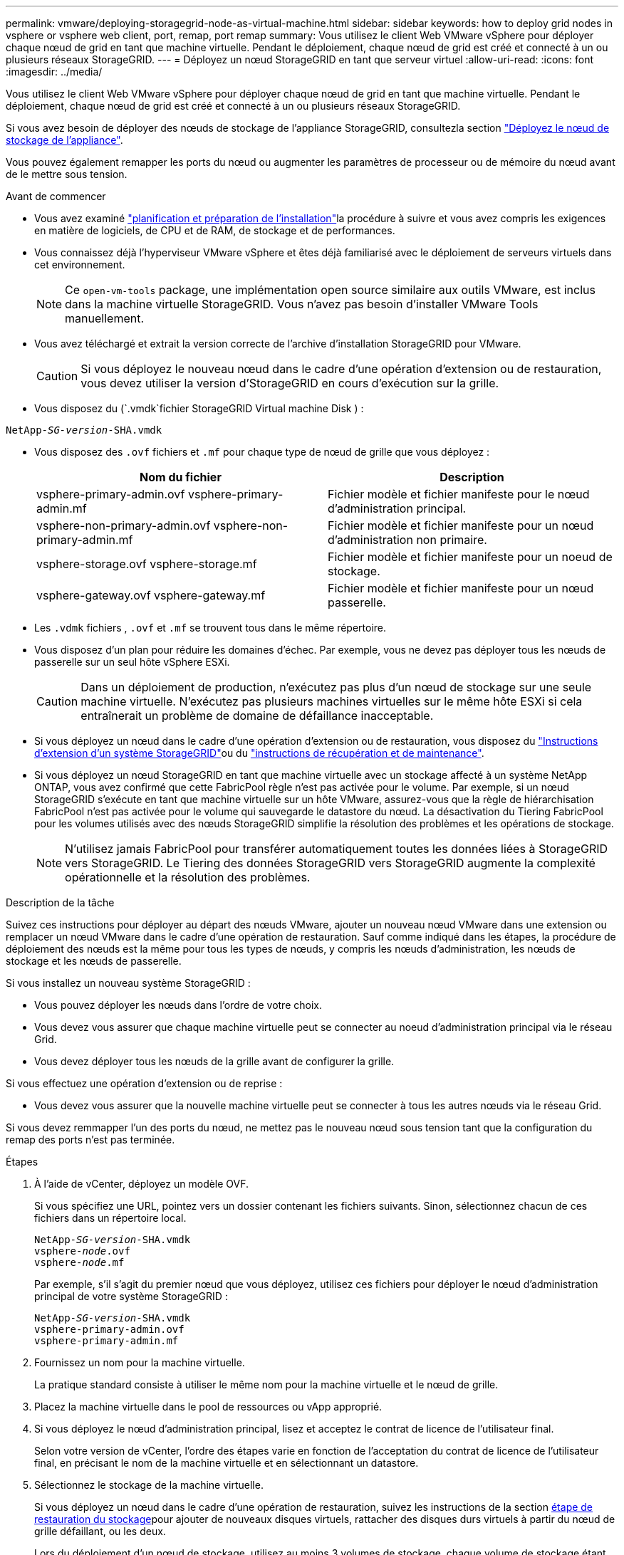 ---
permalink: vmware/deploying-storagegrid-node-as-virtual-machine.html 
sidebar: sidebar 
keywords: how to deploy grid nodes in vsphere or vsphere web client, port, remap, port remap 
summary: Vous utilisez le client Web VMware vSphere pour déployer chaque nœud de grid en tant que machine virtuelle. Pendant le déploiement, chaque nœud de grid est créé et connecté à un ou plusieurs réseaux StorageGRID. 
---
= Déployez un nœud StorageGRID en tant que serveur virtuel
:allow-uri-read: 
:icons: font
:imagesdir: ../media/


[role="lead"]
Vous utilisez le client Web VMware vSphere pour déployer chaque nœud de grid en tant que machine virtuelle. Pendant le déploiement, chaque nœud de grid est créé et connecté à un ou plusieurs réseaux StorageGRID.

Si vous avez besoin de déployer des nœuds de stockage de l'appliance StorageGRID, consultezla section https://docs.netapp.com/us-en/storagegrid-appliances/installconfig/deploying-appliance-storage-node.html["Déployez le nœud de stockage de l'appliance"^].

Vous pouvez également remapper les ports du nœud ou augmenter les paramètres de processeur ou de mémoire du nœud avant de le mettre sous tension.

.Avant de commencer
* Vous avez examiné link:index.html["planification et préparation de l'installation"]la procédure à suivre et vous avez compris les exigences en matière de logiciels, de CPU et de RAM, de stockage et de performances.
* Vous connaissez déjà l'hyperviseur VMware vSphere et êtes déjà familiarisé avec le déploiement de serveurs virtuels dans cet environnement.
+

NOTE: Ce `open-vm-tools` package, une implémentation open source similaire aux outils VMware, est inclus dans la machine virtuelle StorageGRID. Vous n'avez pas besoin d'installer VMware Tools manuellement.

* Vous avez téléchargé et extrait la version correcte de l'archive d'installation StorageGRID pour VMware.
+

CAUTION: Si vous déployez le nouveau nœud dans le cadre d'une opération d'extension ou de restauration, vous devez utiliser la version d'StorageGRID en cours d'exécution sur la grille.

* Vous disposez du (`.vmdk`fichier StorageGRID Virtual machine Disk ) :


[listing, subs="specialcharacters,quotes"]
----
NetApp-_SG-version_-SHA.vmdk
----
* Vous disposez des `.ovf` fichiers et `.mf` pour chaque type de nœud de grille que vous déployez :
+
[cols="1a,1a"]
|===
| Nom du fichier | Description 


| vsphere-primary-admin.ovf vsphere-primary-admin.mf  a| 
Fichier modèle et fichier manifeste pour le nœud d'administration principal.



| vsphere-non-primary-admin.ovf vsphere-non-primary-admin.mf  a| 
Fichier modèle et fichier manifeste pour un nœud d'administration non primaire.



| vsphere-storage.ovf vsphere-storage.mf  a| 
Fichier modèle et fichier manifeste pour un noeud de stockage.



| vsphere-gateway.ovf vsphere-gateway.mf  a| 
Fichier modèle et fichier manifeste pour un nœud passerelle.

|===
* Les `.vdmk` fichiers , `.ovf` et `.mf` se trouvent tous dans le même répertoire.
* Vous disposez d'un plan pour réduire les domaines d'échec. Par exemple, vous ne devez pas déployer tous les nœuds de passerelle sur un seul hôte vSphere ESXi.
+

CAUTION: Dans un déploiement de production, n'exécutez pas plus d'un nœud de stockage sur une seule machine virtuelle. N'exécutez pas plusieurs machines virtuelles sur le même hôte ESXi si cela entraînerait un problème de domaine de défaillance inacceptable.

* Si vous déployez un nœud dans le cadre d'une opération d'extension ou de restauration, vous disposez du link:../expand/index.html["Instructions d'extension d'un système StorageGRID"]ou du link:../maintain/index.html["instructions de récupération et de maintenance"].
* Si vous déployez un nœud StorageGRID en tant que machine virtuelle avec un stockage affecté à un système NetApp ONTAP, vous avez confirmé que cette FabricPool règle n'est pas activée pour le volume. Par exemple, si un nœud StorageGRID s'exécute en tant que machine virtuelle sur un hôte VMware, assurez-vous que la règle de hiérarchisation FabricPool n'est pas activée pour le volume qui sauvegarde le datastore du nœud. La désactivation du Tiering FabricPool pour les volumes utilisés avec des nœuds StorageGRID simplifie la résolution des problèmes et les opérations de stockage.
+

NOTE: N'utilisez jamais FabricPool pour transférer automatiquement toutes les données liées à StorageGRID vers StorageGRID. Le Tiering des données StorageGRID vers StorageGRID augmente la complexité opérationnelle et la résolution des problèmes.



.Description de la tâche
Suivez ces instructions pour déployer au départ des nœuds VMware, ajouter un nouveau nœud VMware dans une extension ou remplacer un nœud VMware dans le cadre d'une opération de restauration. Sauf comme indiqué dans les étapes, la procédure de déploiement des nœuds est la même pour tous les types de nœuds, y compris les nœuds d'administration, les nœuds de stockage et les nœuds de passerelle.

Si vous installez un nouveau système StorageGRID :

* Vous pouvez déployer les nœuds dans l'ordre de votre choix.
* Vous devez vous assurer que chaque machine virtuelle peut se connecter au noeud d'administration principal via le réseau Grid.
* Vous devez déployer tous les nœuds de la grille avant de configurer la grille.


Si vous effectuez une opération d'extension ou de reprise :

* Vous devez vous assurer que la nouvelle machine virtuelle peut se connecter à tous les autres nœuds via le réseau Grid.


Si vous devez remmapper l'un des ports du nœud, ne mettez pas le nouveau nœud sous tension tant que la configuration du remap des ports n'est pas terminée.

.Étapes
. À l'aide de vCenter, déployez un modèle OVF.
+
Si vous spécifiez une URL, pointez vers un dossier contenant les fichiers suivants. Sinon, sélectionnez chacun de ces fichiers dans un répertoire local.

+
[listing, subs="specialcharacters,quotes"]
----
NetApp-_SG-version_-SHA.vmdk
vsphere-_node_.ovf
vsphere-_node_.mf
----
+
Par exemple, s'il s'agit du premier nœud que vous déployez, utilisez ces fichiers pour déployer le nœud d'administration principal de votre système StorageGRID :

+
[listing, subs="specialcharacters,quotes"]
----
NetApp-_SG-version_-SHA.vmdk
vsphere-primary-admin.ovf
vsphere-primary-admin.mf
----
. Fournissez un nom pour la machine virtuelle.
+
La pratique standard consiste à utiliser le même nom pour la machine virtuelle et le nœud de grille.

. Placez la machine virtuelle dans le pool de ressources ou vApp approprié.
. Si vous déployez le nœud d'administration principal, lisez et acceptez le contrat de licence de l'utilisateur final.
+
Selon votre version de vCenter, l'ordre des étapes varie en fonction de l'acceptation du contrat de licence de l'utilisateur final, en précisant le nom de la machine virtuelle et en sélectionnant un datastore.

. Sélectionnez le stockage de la machine virtuelle.
+
Si vous déployez un nœud dans le cadre d'une opération de restauration, suivez les instructions de la section <<step_recovery_storage,étape de restauration du stockage>>pour ajouter de nouveaux disques virtuels, rattacher des disques durs virtuels à partir du nœud de grille défaillant, ou les deux.

+
Lors du déploiement d'un nœud de stockage, utilisez au moins 3 volumes de stockage, chaque volume de stockage étant de 4 To ou plus. Vous devez affecter au moins 4 To au volume 0.

+

NOTE: Le fichier .ovf de nœud de stockage définit plusieurs VMDK pour le stockage. À moins que ces VMDK ne répondent à vos besoins de stockage, vous devez les supprimer et attribuer des VMDK ou des RDM appropriés pour le stockage avant de mettre le nœud sous tension. Les VMDK sont plus fréquemment utilisés dans les environnements VMware et sont plus faciles à gérer, tandis que les RDM peuvent fournir de meilleures performances pour les charges de travail utilisant des objets de plus grande taille (par exemple, plus de 100 Mo).

+

NOTE: Certaines installations StorageGRID peuvent utiliser des volumes de stockage plus grands et plus actifs que les charges de travail virtualisées standard. Vous devrez peut-être régler certains paramètres de l'hyperviseur, tels que `MaxAddressableSpaceTB`, pour obtenir des performances optimales. Si vous rencontrez des problèmes de performances médiocres, contactez votre support de virtualisation pour déterminer si votre environnement peut bénéficier du réglage de la configuration propre aux charges de travail.

. Sélectionnez réseaux.
+
Déterminez les réseaux StorageGRID que le nœud utilisera en sélectionnant un réseau de destination pour chaque réseau source.

+
** Le réseau Grid est requis. Vous devez sélectionner un réseau de destination dans l'environnement vSphere. + le réseau de grille est utilisé pour tout le trafic StorageGRID interne. Elle assure la connectivité entre tous les nœuds de la grille, sur tous les sites et sous-réseaux. Tous les nœuds du réseau Grid doivent pouvoir communiquer avec tous les autres nœuds.
** Si vous utilisez le réseau Admin, sélectionnez un autre réseau de destination dans l'environnement vSphere. Si vous n'utilisez pas le réseau d'administration, sélectionnez la même destination que celle que vous avez sélectionnée pour le réseau en grille.
** Si vous utilisez le réseau client, sélectionnez un autre réseau de destination dans l'environnement vSphere. Si vous n'utilisez pas le réseau client, sélectionnez la destination que vous avez sélectionnée pour le réseau Grid.
** Si vous utilisez un réseau Admin ou client, les nœuds ne doivent pas nécessairement se trouver sur les mêmes réseaux Admin ou client.


. Pour *Personnaliser le modèle*, configurez les propriétés de nœud StorageGRID requises.
+
.. Entrez le *Nom du noeud*.
+

NOTE: Si vous récupérez un nœud de la grille, vous devez entrer le nom du nœud que vous récupérez.

.. Utilisez la liste déroulante *Mot de passe d'installation temporaire* pour spécifier un mot de passe d'installation temporaire, afin que vous puissiez accéder à la console VM ou à l'API d'installation StorageGRID, ou utiliser SSH, avant que le nouveau nœud ne rejoigne la grille.
+

NOTE: Le mot de passe d'installation temporaire n'est utilisé que lors de l'installation du nœud. Une fois qu'un nœud a été ajouté à la grille, vous pouvez y accéder à l'aide du link:../admin/change-node-console-password.html["mot de passe de la console du nœud"], qui est répertorié dans `Passwords.txt` le fichier du package de récupération.

+
*** *Utiliser le nom de noeud* : la valeur que vous avez fournie pour le champ *Nom de noeud* est utilisée comme mot de passe d'installation temporaire.
*** *Utiliser mot de passe personnalisé* : un mot de passe personnalisé est utilisé comme mot de passe d'installation temporaire.
*** *Désactiver le mot de passe* : aucun mot de passe d'installation temporaire ne sera utilisé. Si vous devez accéder à la machine virtuelle pour déboguer les problèmes d'installation, reportez-vous à la section link:troubleshooting-installation-issues.html["Résoudre les problèmes d'installation"].


.. Si vous avez sélectionné *utiliser mot de passe personnalisé*, indiquez le mot de passe d'installation temporaire que vous souhaitez utiliser dans le champ *Mot de passe personnalisé*.
.. Dans la section *Grid Network (eth0)*, sélectionnez STATIQUE ou DHCP pour la configuration *Grid network IP*.
+
*** Si vous sélectionnez STATIQUE, saisissez l'adresse IP * réseau Grid*, *masque réseau Grid*, *passerelle réseau Grid* et *MTU réseau Grid*.
*** Si vous sélectionnez DHCP, l'adresse IP * réseau Grid*, *masque de réseau Grid* et *passerelle réseau Grid* sont automatiquement affectées.


.. Dans le champ *IP d'administration principale*, entrez l'adresse IP du noeud d'administration principal pour le réseau de grille.
+

NOTE: Cette étape ne s'applique pas si le nœud que vous déployez est le nœud d'administration principal.

+
Si vous omettez l'adresse IP du nœud d'administration principal, l'adresse IP est automatiquement découverte si le nœud d'administration principal, ou au moins un autre nœud de la grille avec ADMIN_IP configuré, est présent sur le même sous-réseau. Cependant, il est recommandé de définir ici l'adresse IP du nœud d'administration principal.

.. Dans la section *Admin Network (eth1)*, sélectionnez STATIQUE, DHCP ou DÉSACTIVÉ pour la configuration *Admin network IP*.
+
*** Si vous ne souhaitez pas utiliser le réseau d'administration, sélectionnez DÉSACTIVÉ et entrez *0.0.0.0* pour l'adresse IP du réseau d'administration. Vous pouvez laisser les autres champs vides.
*** Si vous sélectionnez STATIQUE, saisissez l'adresse IP* du réseau *Admin, *masque réseau Admin*, *passerelle réseau Admin* et *MTU du réseau Admin*.
*** Si vous sélectionnez STATIQUE, entrez la liste *réseau d'administration externe de sous-réseau*. Vous devez également configurer une passerelle.
*** Si vous sélectionnez DHCP, l'adresse IP *réseau Admin*, *masque réseau Admin* et *passerelle réseau Admin* sont automatiquement affectées.


.. Dans la section *réseau client (eth2)*, sélectionnez STATIQUE, DHCP ou DÉSACTIVÉ pour la configuration *IP réseau client*.
+
*** Si vous ne souhaitez pas utiliser le réseau client, sélectionnez DÉSACTIVÉ et entrez *0.0.0.0* pour l'adresse IP du réseau client. Vous pouvez laisser les autres champs vides.
*** Si vous sélectionnez STATIQUE, entrez l'adresse IP * du réseau client*, *masque de réseau client*, *passerelle de réseau client* et *MTU du réseau client*.
*** Si vous sélectionnez DHCP, l'adresse IP * du réseau client*, *masque de réseau client* et *passerelle réseau client* sont automatiquement affectées.




. Vérifiez la configuration de l'ordinateur virtuel et apportez les modifications nécessaires.
. Lorsque vous êtes prêt à terminer, sélectionnez *Finish* pour lancer le téléchargement de la machine virtuelle.
. [[STEP_Recovery_Storage]]si vous avez déployé ce nœud dans le cadre d'une opération de restauration et qu'il ne s'agit pas d'une restauration de nœud complet, effectuez les opérations suivantes une fois le déploiement terminé :
+
.. Cliquez avec le bouton droit de la souris sur la machine virtuelle et sélectionnez *Modifier les paramètres*.
.. Sélectionnez chaque disque dur virtuel par défaut qui a été désigné pour le stockage, puis sélectionnez *Supprimer*.
.. En fonction de vos conditions de restauration des données, ajoutez de nouveaux disques virtuels en fonction de vos besoins de stockage, reconnectez tous les disques durs virtuels conservés sur le nœud de grille défaillant précédemment retiré, ou les deux.
+
Notez les consignes importantes suivantes :

+
*** Si vous ajoutez de nouveaux disques, vous devez utiliser le même type de périphérique de stockage que celui utilisé avant la restauration du noeud.
*** Le fichier .ovf de nœud de stockage définit plusieurs VMDK pour le stockage. À moins que ces VMDK ne répondent à vos besoins de stockage, vous devez les supprimer et attribuer des VMDK ou des RDM appropriés pour le stockage avant de mettre le nœud sous tension. Les VMDK sont plus fréquemment utilisés dans les environnements VMware et sont plus faciles à gérer, tandis que les RDM peuvent fournir de meilleures performances pour les charges de travail utilisant des objets de plus grande taille (par exemple, plus de 100 Mo).




. [[vmware-remap-ports]]si vous devez remmapper les ports utilisés par ce nœud, procédez comme suit.
+
Vous devrez peut-être remapper un port si les règles de réseau de votre entreprise limitent l'accès à un ou plusieurs ports utilisés par StorageGRID. Reportez-vous link:../network/index.html["instructions de mise en réseau"]à la pour connaître les ports utilisés par StorageGRID.

+

NOTE: Ne mappez pas les ports utilisés dans les terminaux d'équilibrage de charge.

+
.. Sélectionnez la nouvelle VM.
.. Dans l'onglet configurer, sélectionnez *Paramètres* > *Options vApp*. L'emplacement de *vApp Options* dépend de la version de vCenter.
.. Dans le tableau *Propriétés*, localisez PORT_REMAPPAGE_INBOUND et PORT_REMAPPAGE.
.. Pour mapper symétriquement les communications entrantes et sortantes d'un port, sélectionnez *PORT_REMAPPAGE*.
+

NOTE: Si seul PORT_REMAPPAGE est défini, le mappage que vous spécifiez s'applique aux communications entrantes et sortantes. Si PORT_REMAPPAGE_INBOUND est également spécifié, PORT_REMAPPAGE s'applique uniquement aux communications sortantes.

+
... Sélectionnez *définir la valeur*.
... Saisissez le mappage de port :
+
`<network type>/<protocol>/<default port used by grid node>/<new port>`

+
`<network type>` est un grid, un admin ou un client, et `<protocol>` est tcp ou udp.

+
Par exemple, pour remappage le trafic ssh du port 22 vers le port 3022, entrez :

+
`client/tcp/22/3022`

+
Vous pouvez remmapper plusieurs ports à l'aide d'une liste séparée par des virgules.

+
Par exemple :

+
`client/tcp/18082/443, client/tcp/18083/80`

... Sélectionnez *OK*.


.. Pour spécifier le port utilisé pour les communications entrantes vers le nœud, sélectionnez *PORT_REMAPPAGE_INBOUND*.
+

NOTE: Si vous spécifiez PORT_REMAP_INBOUND et que vous n'indiquez pas de valeur pour PORT_REMAP, les communications sortantes pour le port sont inchangées.

+
... Sélectionnez *définir la valeur*.
... Saisissez le mappage de port :
+
`<network type>/<protocol>/<remapped inbound port>/<default inbound port used by grid node>`

+
`<network type>` est un grid, un admin ou un client, et `<protocol>` est tcp ou udp.

+
Par exemple, pour remappage le trafic SSH entrant envoyé au port 3022 afin qu'il soit reçu au port 22 par le nœud de grille, entrez ce qui suit :

+
`client/tcp/3022/22`

+
Vous pouvez remmapper plusieurs ports entrants à l'aide d'une liste séparée par des virgules.

+
Par exemple :

+
`grid/tcp/3022/22, admin/tcp/3022/22`

... Sélectionnez *OK*




. Pour augmenter les valeurs par défaut du CPU ou de la mémoire du nœud :
+
.. Cliquez avec le bouton droit de la souris sur la machine virtuelle et sélectionnez *Modifier les paramètres*.
.. Modifiez le nombre de CPU ou la quantité de mémoire nécessaire.
+
Définissez la *réserve de mémoire* sur la même taille que la *mémoire* allouée à la machine virtuelle.

.. Sélectionnez *OK*.


. Mise sous tension de la machine virtuelle


.Une fois que vous avez terminé
Si vous avez déployé ce nœud dans le cadre d'une procédure d'extension ou de restauration, revenez à ces instructions pour terminer la procédure.
